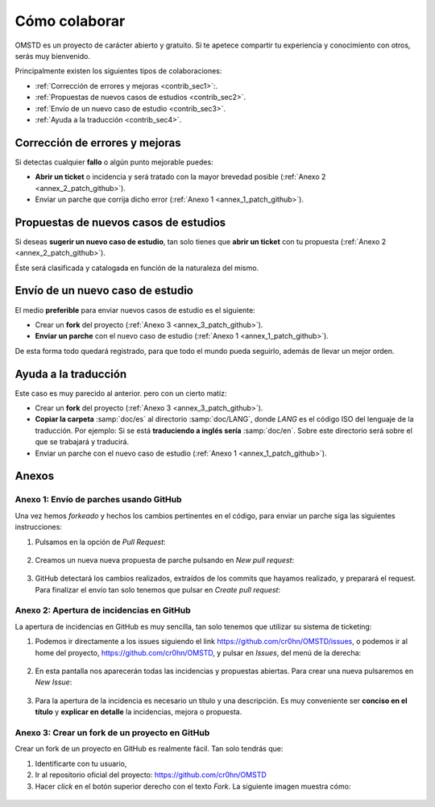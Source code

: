 Cómo colaborar
==============

.. _contribute:

OMSTD es un proyecto de carácter abierto y gratuito. Si te apetece compartir tu experiencia y conocimiento con otros, serás muy bienvenido.

Principalmente existen los siguientes tipos de colaboraciones:

+ :ref:`Corrección de errores y mejoras <contrib_sec1>`:.
+ :ref:`Propuestas de nuevos casos de estudios <contrib_sec2>`.
+ :ref:`Envío de un nuevo caso de estudio <contrib_sec3>`.
+ :ref:`Ayuda a la traducción <contrib_sec4>`.

.. _contrib_sec1:

Corrección de errores y mejoras
-------------------------------

Si detectas cualquier **fallo** o algún punto mejorable puedes:

+ **Abrir un ticket** o incidencia y será tratado con la mayor brevedad posible (:ref:`Anexo 2 <annex_2_patch_github>`).
+ Enviar un parche que corrija dicho error (:ref:`Anexo 1 <annex_1_patch_github>`).

.. _contrib_sec2:

Propuestas de nuevos casos de estudios
--------------------------------------

Si deseas **sugerir un nuevo caso de estudio**, tan solo tienes que **abrir un ticket** con tu propuesta (:ref:`Anexo 2 <annex_2_patch_github>`).

Éste será clasificada y catalogada en función de la naturaleza del mismo.

.. _contrib_sec3:

Envío de un nuevo caso de estudio
---------------------------------

El medio **preferible** para enviar nuevos casos de estudio es el siguiente:

+ Crear un **fork** del proyecto (:ref:`Anexo 3 <annex_3_patch_github>`).
+ **Enviar un parche** con el nuevo caso de estudio (:ref:`Anexo 1 <annex_1_patch_github>`).

De esta forma todo quedará registrado, para que todo el mundo pueda seguirlo, además de llevar un mejor orden.

.. _contrib_sec4:

Ayuda a la traducción
---------------------

Este caso es muy parecido al anterior. pero con un cierto matiz:

+ Crear un **fork** del proyecto (:ref:`Anexo 3 <annex_3_patch_github>`).
+ **Copiar la carpeta** :samp:`doc/es` al directorio :samp:`doc/LANG`, donde *LANG* es el código ISO del lenguaje de la traducción. Por ejemplo: Si se está **traduciendo a inglés sería** :samp:`doc/en`. Sobre este directorio será sobre el que se trabajará y traducirá.
+ Enviar un parche con el nuevo caso de estudio (:ref:`Anexo 1 <annex_1_patch_github>`).


Anexos
------

.. _annex_1_patch_github:

Anexo 1: Envío de parches usando GitHub
+++++++++++++++++++++++++++++++++++++++

Una vez hemos *forkeado* y hechos los cambios pertinentes en el código, para enviar un parche siga las siguientes instrucciones:

1. Pulsamos en la opción de *Pull Request*:

.. figure:: ../../images/contrib-002.png

2. Creamos un nueva nueva propuesta de parche pulsando en *New pull request*:

.. figure:: ../../images/contrib-003.png

3. GitHub detectará los cambios realizados, extraídos de los commits que hayamos realizado, y preparará el request. Para finalizar el envío tan solo tenemos que pulsar en *Create pull request*:

.. figure:: ../../images/contrib-004.png

.. _annex_2_patch_github:

Anexo 2: Apertura de incidencias en GitHub
++++++++++++++++++++++++++++++++++++++++++

La apertura de incidencias en GitHub es muy sencilla, tan solo tenemos que utilizar su sistema de ticketing:

1. Podemos ir directamente a los issues siguiendo el link https://github.com/cr0hn/OMSTD/issues, o podemos ir al home del proyecto, https://github.com/cr0hn/OMSTD, y pulsar en *Issues*, del menú de la derecha:

.. figure:: ../../images/contrib-005.png

2. En esta pantalla nos aparecerán todas las incidencias y propuestas abiertas. Para crear una nueva pulsaremos en *New Issue*:

.. figure:: ../../images/contrib-006.png

3. Para la apertura de la incidencia es necesario un título y una descripción. Es muy conveniente ser **conciso en el título** y **explicar en detalle** la incidencias, mejora o propuesta.

.. figure:: ../../images/contrib-007.png

.. _annex_3_patch_github:

Anexo 3: Crear un fork de un proyecto en GitHub
+++++++++++++++++++++++++++++++++++++++++++++++

Crear un fork de un proyecto en GitHub es realmente fácil. Tan solo tendrás que:

#. Identificarte con tu usuario,
#. Ir al repositorio oficial del proyecto: https://github.com/cr0hn/OMSTD
#. Hacer *click* en el botón superior derecho con el texto *Fork*. La siguiente imagen muestra cómo:

.. figure:: ../../images/contrib-001.png